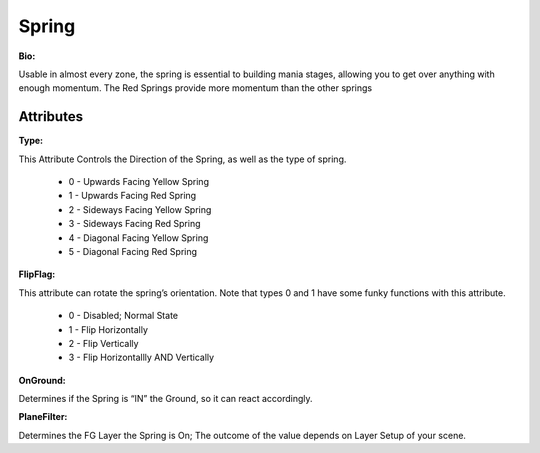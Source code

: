 Spring
=======
**Bio:**

Usable in almost every zone, the spring is essential to building mania stages, allowing you to get over anything with enough momentum. The Red Springs provide more momentum than the other springs

Attributes
--------------

**Type:**

This Attribute Controls the Direction of the Spring, as well as the type of spring.

	* 0 - Upwards Facing Yellow Spring
	* 1 - Upwards Facing Red Spring
	* 2 - Sideways Facing Yellow Spring
	* 3 - Sideways Facing Red Spring
	* 4 - Diagonal Facing Yellow Spring 
	* 5 - Diagonal Facing Red Spring 

**FlipFlag:**
 
This attribute can rotate the spring’s orientation. Note that types 0 and 1 have some funky functions with this attribute.

	* 0 - Disabled; Normal State
	* 1 - Flip Horizontally
	* 2 - Flip Vertically
	* 3 - Flip Horizontallly AND Vertically

**OnGround:** 

Determines if the Spring is “IN” the Ground, so it can react accordingly.

**PlaneFilter:** 

Determines the FG Layer the Spring is On; The outcome of the value depends on Layer Setup of your scene.     
